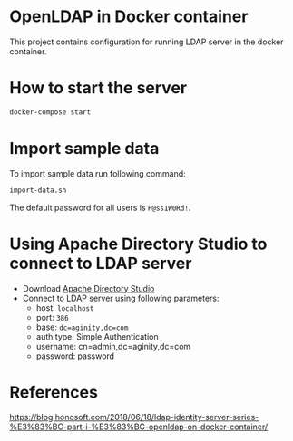 * OpenLDAP in Docker container
This project contains configuration for running LDAP server in the docker container.

* How to start the server
#+begin_src sh
  docker-compose start
#+end_src

* Import sample data
To import sample data run following command:
#+begin_src sh
  import-data.sh
#+end_src

The default password for all users is =P@ss1W0Rd!=.

* Using Apache Directory Studio to connect to LDAP server
- Download [[https://www.google.com/search?q=apache+directory+studio&oq=Apache+directory+s&aqs=chrome.2.69i57j69i59l2j0l5.3544j1j7&sourceid=chrome&ie=UTF-8][Apache Directory Studio]]
- Connect to LDAP server using following parameters:
  - host: =localhost=
  - port: =386=
  - base: =dc=aginity,dc=com=
  - auth type: Simple Authentication
  - username: cn=admin,dc=aginity,dc=com
  - password: password

* References
https://blog.honosoft.com/2018/06/18/ldap-identity-server-series-%E3%83%BC-part-i-%E3%83%BC-openldap-on-docker-container/
